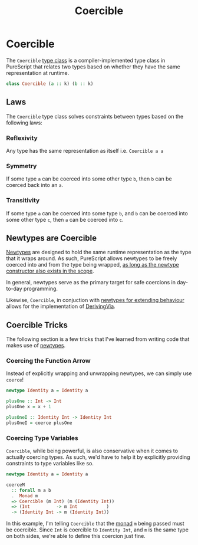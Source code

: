 :PROPERTIES:
:ID:       c4317425-5316-486f-8b79-70df22ea5dcd
:END:
#+title: Coercible
#+filetags: :PureScript:

* Coercible
The ~Coercible~ [[id:479ebd3d-f89d-45b3-894b-494905524c2f][type class]] is a compiler-implemented type class in
PureScript that relates two types based on whether they have the same
representation at runtime.

#+begin_src purescript
class Coercible (a :: k) (b :: k)
#+end_src

** Laws
The ~Coercible~ type class solves constraints between types based on the
following laws:

*** Reflexivity
Any type has the same representation as itself i.e. ~Coercible a a~

*** Symmetry
If some type ~a~ can be coerced into some other type ~b~, then ~b~ can be coerced
back into an ~a~.

*** Transitivity
If some type ~a~ can be coerced into some type ~b~, and ~b~ can be coerced
into some other type ~c~, then ~a~ can be coerced into ~c~.

** Newtypes are Coercible
:PROPERTIES:
:ID:       e2466932-a004-483c-b07d-9c40a1d79234
:END:
[[id:a603d7e4-d9a5-4d0f-a7a3-13c939200c2a][Newtypes]] are designed to hold the same runtime representation as the
type that it wraps around. As such, PureScript allows newtypes to be
freely coerced into and from the type being wrapped, _as long as the
newtype constructor also exists in the scope_.

In general, newtypes serve as the primary target for safe coercions in
day-to-day programming.

Likewise, ~Coercible~, in conjuction with [[id:0b88319b-63f7-49c1-930a-76111044bc95][newtypes for extending behaviour]]
allows for the implementation of [[https://ghc.gitlab.haskell.org/ghc/doc/users_guide/exts/deriving_via.html][DerivingVia]].

** Coercible Tricks
:PROPERTIES:
:ID:       9bef7e0f-8f3e-45be-bde7-558f8cea6da9
:END:
The following section is a few tricks that I've learned from writing
code that makes use of [[id:a603d7e4-d9a5-4d0f-a7a3-13c939200c2a][newtypes]].

*** Coercing the Function Arrow

Instead of explicitly wrapping and unwrapping newtypes, we can simply
use ~coerce~!

#+begin_src purescript
newtype Identity a = Identity a

plusOne :: Int -> Int
plusOne x = x + 1

plusOneI :: Identity Int -> Identity Int
plusOneI = coerce plusOne
#+end_src

*** Coercing Type Variables

~Coercible~, while being powerful, is also conservative when it comes to
actually coercing types. As such, we'd have to help it by explicitly
providing constraints to type variables like so.

#+begin_src purescript
newtype Identity a = Identity a

coerceM
  :: forall m a b
  .  Monad m
  => Coercible (m Int) (m (Identity Int))
  => (Int          -> m Int           )
  -> (Identity Int -> m (Identity Int))
#+end_src

In this example, I'm telling ~Coercible~ that the [[id:72cf5e6f-b268-40b7-87de-edddf2fa26f1][monad]] ~m~ being passed
must be coercible. Since ~Int~ is coercible to ~Identity Int~, and ~m~ is the
same type on both sides, we're able to define this coercion just fine.
